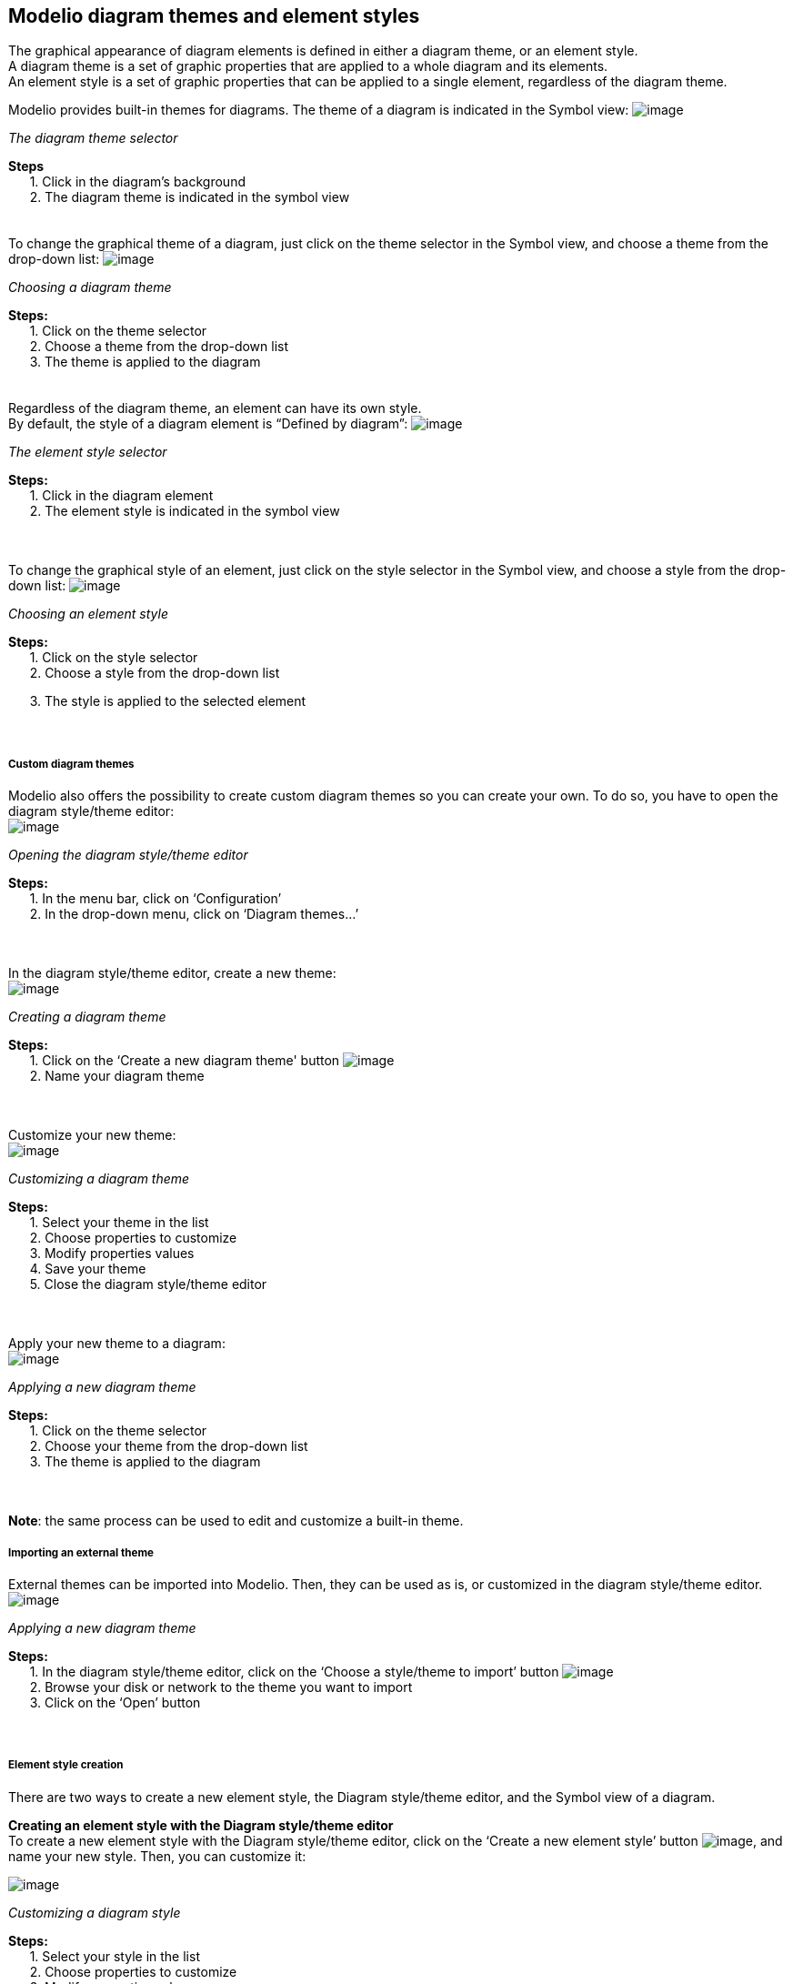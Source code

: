 [[Modelio-diagram-themes-and-element-styles]]

[[modelio-diagram-themes-and-element-styles]]
Modelio diagram themes and element styles
-----------------------------------------

The graphical appearance of diagram elements is defined in either a diagram theme, or an element style. +
A diagram theme is a set of graphic properties that are applied to a whole diagram and its elements. +
An element style is a set of graphic properties that can be applied to a single element, regardless of the diagram theme.

Modelio provides built-in themes for diagrams. The theme of a diagram is indicated in the Symbol view: image:images/Modeler-_modeler_modelio_settings_diagram_styles/themes_styles_001.png[image]

[[The-diagram-theme-selector]]

[[the-diagram-theme-selector]]
_The diagram theme selector_

*Steps* +
      1. Click in the diagram’s background +
      2. The diagram theme is indicated in the symbol view +
  +
  +
To change the graphical theme of a diagram, just click on the theme selector in the Symbol view, and choose a theme from the drop-down list: image:images/Modeler-_modeler_modelio_settings_diagram_styles/themes_styles_002.png[image]

[[Choosing-a-diagram-theme]]

[[choosing-a-diagram-theme]]
_Choosing a diagram theme_

*Steps:* +
      1. Click on the theme selector +
      2. Choose a theme from the drop-down list +
      3. The theme is applied to the diagram +
  +
  +
Regardless of the diagram theme, an element can have its own style. +
By default, the style of a diagram element is “Defined by diagram”: image:images/Modeler-_modeler_modelio_settings_diagram_styles/themes_styles_003.png[image]

[[The-element-style-selector]]

[[the-element-style-selector]]
_The element style selector_

*Steps:* +
      1. Click in the diagram element +
      2. The element style is indicated in the symbol view +
  +
 

To change the graphical style of an element, just click on the style selector in the Symbol view, and choose a style from the drop-down list: image:images/Modeler-_modeler_modelio_settings_diagram_styles/themes_styles_004.png[image]

[[Choosing-an-element-style]]

[[choosing-an-element-style]]
_Choosing an element style_

*Steps:* +
      1. Click on the style selector +
      2. Choose a style from the drop-down list

      3. The style is applied to the selected element +
  +
 

[[Custom-diagram-themes]]

[[custom-diagram-themes]]
Custom diagram themes
+++++++++++++++++++++

Modelio also offers the possibility to create custom diagram themes so you can create your own. To do so, you have to open the diagram style/theme editor: +
image:images/Modeler-_modeler_modelio_settings_diagram_styles/themes_styles_005.png[image]

[[Opening-the-diagram-styletheme-editor]]

[[opening-the-diagram-styletheme-editor]]
_Opening the diagram style/theme editor_

*Steps:* +
      1. In the menu bar, click on ‘Configuration’ +
      2. In the drop-down menu, click on ‘Diagram themes…’ +
  +
 

In the diagram style/theme editor, create a new theme: +
image:images/Modeler-_modeler_modelio_settings_diagram_styles/themes_styles_006.png[image]

[[Creating-a-diagram-theme]]

[[creating-a-diagram-theme]]
_Creating a diagram theme_

*Steps:* +
      1. Click on the ‘Create a new diagram theme' button image:images/Modeler-_modeler_modelio_settings_diagram_styles/new_theme_button.png[image] +
      2. Name your diagram theme +
  +
 

Customize your new theme: +
image:images/Modeler-_modeler_modelio_settings_diagram_styles/themes_styles_007.png[image]

[[Customizing-a-diagram-theme]]

[[customizing-a-diagram-theme]]
_Customizing a diagram theme_

*Steps:* +
      1. Select your theme in the list +
      2. Choose properties to customize +
      3. Modify properties values +
      4. Save your theme +
      5. Close the diagram style/theme editor +
  +
 

Apply your new theme to a diagram: +
image:images/Modeler-_modeler_modelio_settings_diagram_styles/themes_styles_008.png[image]

[[Applying-a-new-diagram-theme]]

[[applying-a-new-diagram-theme]]
_Applying a new diagram theme_

*Steps:* +
      1. Click on the theme selector +
      2. Choose your theme from the drop-down list +
      3. The theme is applied to the diagram +
  +
 

*Note*: the same process can be used to edit and customize a built-in theme.

[[Importing-an-external-theme]]

[[importing-an-external-theme]]
Importing an external theme
+++++++++++++++++++++++++++

External themes can be imported into Modelio. Then, they can be used as is, or customized in the diagram style/theme editor. +
image:images/Modeler-_modeler_modelio_settings_diagram_styles/themes_styles_009.png[image]

[[Applying-a-new-diagram-theme-2]]

[[applying-a-new-diagram-theme-1]]
_Applying a new diagram theme_

*Steps:* +
      1. In the diagram style/theme editor, click on the ‘Choose a style/theme to import’ button image:images/Modeler-_modeler_modelio_settings_diagram_styles/open_theme_button.png[image] +
      2. Browse your disk or network to the theme you want to import +
      3. Click on the ‘Open’ button +
  +
 

[[Element-style-creation]]

[[element-style-creation]]
Element style creation
++++++++++++++++++++++

There are two ways to create a new element style, the Diagram style/theme editor, and the Symbol view of a diagram.

*Creating an element style with the Diagram style/theme editor* +
To create a new element style with the Diagram style/theme editor, click on the ‘Create a new element style’ button image:images/Modeler-_modeler_modelio_settings_diagram_styles/new_style_button.png[image], and name your new style. Then, you can customize it:

image:images/Modeler-_modeler_modelio_settings_diagram_styles/themes_styles_010.png[image]

[[Customizing-a-diagram-style]]

[[customizing-a-diagram-style]]
_Customizing a diagram style_

*Steps:* +
      1. Select your style in the list +
      2. Choose properties to customize +
      3. Modify properties values +
      4. Save your style +
      5. Close the Diagram style/theme editor +
  +
 

Your new style is available in the Symbol view and can be applied to the relevant elements: +
image:images/Modeler-_modeler_modelio_settings_diagram_styles/themes_styles_011.png[image]

[[New-element-style-in-element-styles-selector]]

[[new-element-style-in-element-styles-selector]]
_New element style in element styles selector_

  +
 

*Creating an element style with the Symbol view*

When the graphic properties of an element are modified in the Symbol view, they can be saved as a new element style: +
image:images/Modeler-_modeler_modelio_settings_diagram_styles/themes_styles_012.png[image]

[[Creating-a-new-element-style-from-modified-graphic-properties]]

[[creating-a-new-element-style-from-modified-graphic-properties]]
_Creating a new element style from modified graphic properties_

*Steps:* +
      1. Select an element in a diagram +
      2. Modify the graphic properties in the Symbol view +
      3. Click on the ‘Create a new style’ button image:images/Modeler-_modeler_modelio_settings_diagram_styles/new_style_button.png[image] +
      4. Name the new style +
  +
 

Your new style is available in the Symbol view and can be applied to the relevant elements: +
image:images/Modeler-_modeler_modelio_settings_diagram_styles/themes_styles_013.png[image]

[[New-element-style-in-element-styles-selector-2]]

[[new-element-style-in-element-styles-selector-1]]
_New element style in element styles selector_

  +
 

Note: The current diagram theme can be updated from modifications made in the Symbol view. To do so, once you have made your changes in the Symbol view, click on the ‘Update theme’ button: +
image:images/Modeler-_modeler_modelio_settings_diagram_styles/themes_styles_014.png[image]

[[Updating-an-existing-style-from-the-Symbol-view]]

[[updating-an-existing-style-from-the-symbol-view]]
_Updating an existing style from the Symbol view_

  +
 


